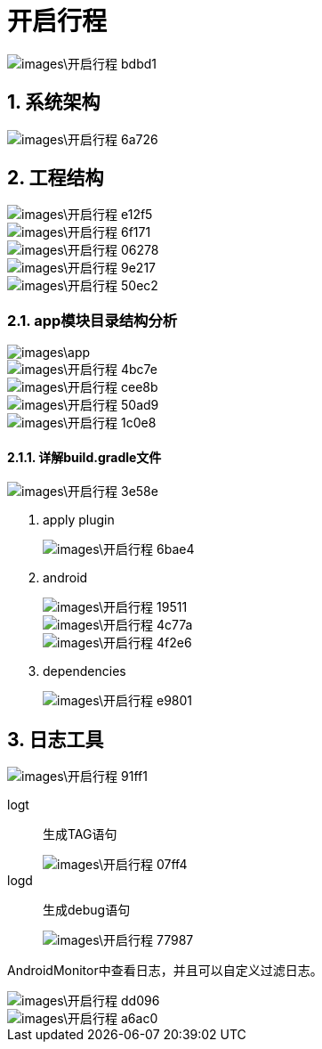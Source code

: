 = 开启行程
:sectnums:

image::images\开启行程-bdbd1.png[]

== 系统架构
image::images\开启行程-6a726.png[]

== 工程结构

image::images\开启行程-e12f5.png[]

image::images\开启行程-6f171.png[]

image::images\开启行程-06278.png[]

image::images\开启行程-9e217.png[]

image::images\开启行程-50ec2.png[]

=== app模块目录结构分析

image::images\app.png[]

image::images\开启行程-4bc7e.png[]

image::images\开启行程-cee8b.png[]

image::images\开启行程-50ad9.png[]

image::images\开启行程-1c0e8.png[]

==== 详解build.gradle文件

image::images\开启行程-3e58e.png[]

1. apply plugin
+
image::images\开启行程-6bae4.png[]

2. android
+
image::images\开启行程-19511.png[]
+
image::images\开启行程-4c77a.png[]
+
image::images\开启行程-4f2e6.png[]

3. dependencies
+
image::images\开启行程-e9801.png[]


== 日志工具

image::images\开启行程-91ff1.png[]

logt:: 生成TAG语句
+
image::images\开启行程-07ff4.png[]

logd:: 生成debug语句
+
image::images\开启行程-77987.png[]

AndroidMonitor中查看日志，并且可以自定义过滤日志。

image::images\开启行程-dd096.png[]

image::images\开启行程-a6ac0.png[]

